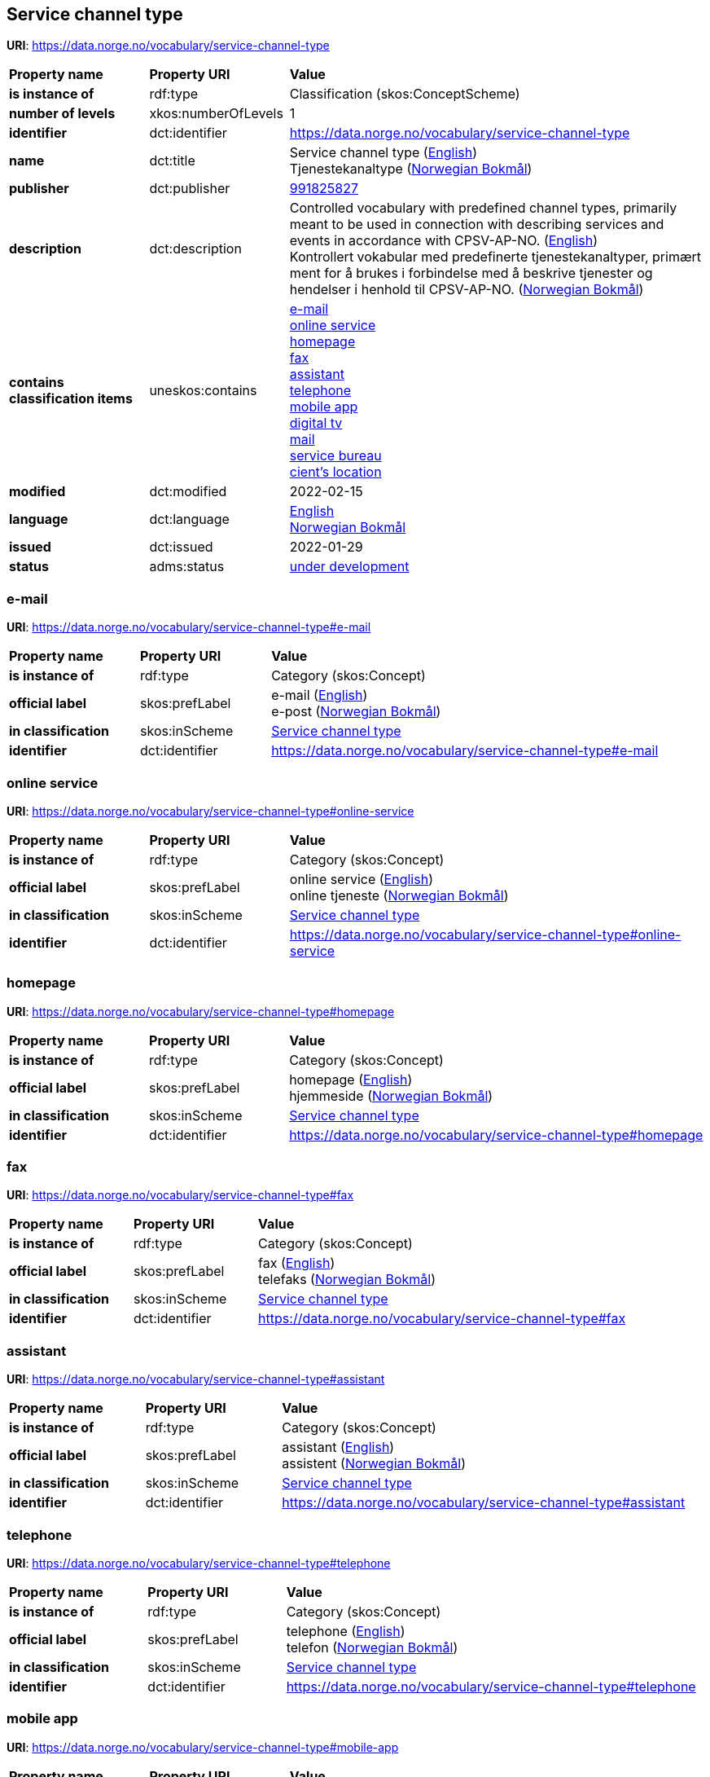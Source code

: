 // Asciidoc file auto-generated by "(Digdir) Excel2Turtle/Html v.3"

== Service channel type

*URI*: https://data.norge.no/vocabulary/service-channel-type

[cols="20s,20d,60d"]
|===
| Property name | *Property URI* | *Value*
| is instance of | rdf:type | Classification (skos:ConceptScheme)
| number of levels | xkos:numberOfLevels |  1
| identifier | dct:identifier | https://data.norge.no/vocabulary/service-channel-type
| name | dct:title |  Service channel type (http://publications.europa.eu/resource/authority/language/ENG[English]) + 
 Tjenestekanaltype (http://publications.europa.eu/resource/authority/language/NOB[Norwegian Bokmål])
| publisher | dct:publisher | https://organization-catalog.fellesdatakatalog.digdir.no/organizations/991825827[991825827]
| description | dct:description |  Controlled vocabulary with predefined channel types, primarily meant to be used in connection with describing services and events in accordance with CPSV-AP-NO. (http://publications.europa.eu/resource/authority/language/ENG[English]) + 
 Kontrollert vokabular med predefinerte tjenestekanaltyper, primært ment for å brukes i forbindelse med å beskrive tjenester og hendelser i henhold til CPSV-AP-NO. (http://publications.europa.eu/resource/authority/language/NOB[Norwegian Bokmål])
| contains classification items | uneskos:contains | https://data.norge.no/vocabulary/service-channel-type#e-mail[e-mail] + 
https://data.norge.no/vocabulary/service-channel-type#online-service[online service] + 
https://data.norge.no/vocabulary/service-channel-type#homepage[homepage] + 
https://data.norge.no/vocabulary/service-channel-type#fax[fax] + 
https://data.norge.no/vocabulary/service-channel-type#assistant[assistant] + 
https://data.norge.no/vocabulary/service-channel-type#telephone[telephone] + 
https://data.norge.no/vocabulary/service-channel-type#mobile-app[mobile app] + 
https://data.norge.no/vocabulary/service-channel-type#digital-tv[digital tv] + 
https://data.norge.no/vocabulary/service-channel-type#mail[mail] + 
https://data.norge.no/vocabulary/service-channel-type#service-bureau[service bureau] + 
https://data.norge.no/vocabulary/service-channel-type#client-location[cient’s location]
| modified | dct:modified |  2022-02-15
| language | dct:language | http://publications.europa.eu/resource/authority/language/ENG[English] + 
http://publications.europa.eu/resource/authority/language/NOB[Norwegian Bokmål]
| issued | dct:issued |  2022-01-29
| status | adms:status | http://publications.europa.eu/resource/authority/dataset-status/DEVELOP[under development]
|===

=== e-mail [[e-mail]]

*URI*: https://data.norge.no/vocabulary/service-channel-type#e-mail

[cols="20s,20d,60d"]
|===
| Property name | *Property URI* | *Value*
| is instance of | rdf:type | Category (skos:Concept)
| official label | skos:prefLabel |  e-mail (http://publications.europa.eu/resource/authority/language/ENG[English]) + 
 e-post (http://publications.europa.eu/resource/authority/language/NOB[Norwegian Bokmål])
| in classification | skos:inScheme | https://data.norge.no/vocabulary/service-channel-type[Service channel type]
| identifier | dct:identifier | https://data.norge.no/vocabulary/service-channel-type#e-mail
|===

=== online service [[online-service]]

*URI*: https://data.norge.no/vocabulary/service-channel-type#online-service

[cols="20s,20d,60d"]
|===
| Property name | *Property URI* | *Value*
| is instance of | rdf:type | Category (skos:Concept)
| official label | skos:prefLabel |  online service (http://publications.europa.eu/resource/authority/language/ENG[English]) + 
 online tjeneste (http://publications.europa.eu/resource/authority/language/NOB[Norwegian Bokmål])
| in classification | skos:inScheme | https://data.norge.no/vocabulary/service-channel-type[Service channel type]
| identifier | dct:identifier | https://data.norge.no/vocabulary/service-channel-type#online-service
|===

=== homepage [[homepage]]

*URI*: https://data.norge.no/vocabulary/service-channel-type#homepage

[cols="20s,20d,60d"]
|===
| Property name | *Property URI* | *Value*
| is instance of | rdf:type | Category (skos:Concept)
| official label | skos:prefLabel |  homepage (http://publications.europa.eu/resource/authority/language/ENG[English]) + 
 hjemmeside (http://publications.europa.eu/resource/authority/language/NOB[Norwegian Bokmål])
| in classification | skos:inScheme | https://data.norge.no/vocabulary/service-channel-type[Service channel type]
| identifier | dct:identifier | https://data.norge.no/vocabulary/service-channel-type#homepage
|===

=== fax [[fax]]

*URI*: https://data.norge.no/vocabulary/service-channel-type#fax

[cols="20s,20d,60d"]
|===
| Property name | *Property URI* | *Value*
| is instance of | rdf:type | Category (skos:Concept)
| official label | skos:prefLabel |  fax (http://publications.europa.eu/resource/authority/language/ENG[English]) + 
 telefaks (http://publications.europa.eu/resource/authority/language/NOB[Norwegian Bokmål])
| in classification | skos:inScheme | https://data.norge.no/vocabulary/service-channel-type[Service channel type]
| identifier | dct:identifier | https://data.norge.no/vocabulary/service-channel-type#fax
|===

=== assistant [[assistant]]

*URI*: https://data.norge.no/vocabulary/service-channel-type#assistant

[cols="20s,20d,60d"]
|===
| Property name | *Property URI* | *Value*
| is instance of | rdf:type | Category (skos:Concept)
| official label | skos:prefLabel |  assistant (http://publications.europa.eu/resource/authority/language/ENG[English]) + 
 assistent (http://publications.europa.eu/resource/authority/language/NOB[Norwegian Bokmål])
| in classification | skos:inScheme | https://data.norge.no/vocabulary/service-channel-type[Service channel type]
| identifier | dct:identifier | https://data.norge.no/vocabulary/service-channel-type#assistant
|===

=== telephone [[telephone]]

*URI*: https://data.norge.no/vocabulary/service-channel-type#telephone

[cols="20s,20d,60d"]
|===
| Property name | *Property URI* | *Value*
| is instance of | rdf:type | Category (skos:Concept)
| official label | skos:prefLabel |  telephone (http://publications.europa.eu/resource/authority/language/ENG[English]) + 
 telefon (http://publications.europa.eu/resource/authority/language/NOB[Norwegian Bokmål])
| in classification | skos:inScheme | https://data.norge.no/vocabulary/service-channel-type[Service channel type]
| identifier | dct:identifier | https://data.norge.no/vocabulary/service-channel-type#telephone
|===

=== mobile app [[mobile-app]]

*URI*: https://data.norge.no/vocabulary/service-channel-type#mobile-app

[cols="20s,20d,60d"]
|===
| Property name | *Property URI* | *Value*
| is instance of | rdf:type | Category (skos:Concept)
| official label | skos:prefLabel |  mobile app (http://publications.europa.eu/resource/authority/language/ENG[English]) + 
 mobil app (http://publications.europa.eu/resource/authority/language/NOB[Norwegian Bokmål])
| in classification | skos:inScheme | https://data.norge.no/vocabulary/service-channel-type[Service channel type]
| identifier | dct:identifier | https://data.norge.no/vocabulary/service-channel-type#mobile-app
|===

=== digital tv [[digital-tv]]

*URI*: https://data.norge.no/vocabulary/service-channel-type#digital-tv

[cols="20s,20d,60d"]
|===
| Property name | *Property URI* | *Value*
| is instance of | rdf:type | Category (skos:Concept)
| official label | skos:prefLabel |  digital tv (http://publications.europa.eu/resource/authority/language/ENG[English]) + 
 digital tv (http://publications.europa.eu/resource/authority/language/NOB[Norwegian Bokmål])
| in classification | skos:inScheme | https://data.norge.no/vocabulary/service-channel-type[Service channel type]
| identifier | dct:identifier | https://data.norge.no/vocabulary/service-channel-type#digital-tv
|===

=== mail [[mail]]

*URI*: https://data.norge.no/vocabulary/service-channel-type#mail

[cols="20s,20d,60d"]
|===
| Property name | *Property URI* | *Value*
| is instance of | rdf:type | Category (skos:Concept)
| official label | skos:prefLabel |  mail (http://publications.europa.eu/resource/authority/language/ENG[English]) + 
 post (http://publications.europa.eu/resource/authority/language/NOB[Norwegian Bokmål])
| in classification | skos:inScheme | https://data.norge.no/vocabulary/service-channel-type[Service channel type]
| identifier | dct:identifier | https://data.norge.no/vocabulary/service-channel-type#mail
|===

=== service bureau [[service-bureau]]

*URI*: https://data.norge.no/vocabulary/service-channel-type#service-bureau

[cols="20s,20d,60d"]
|===
| Property name | *Property URI* | *Value*
| is instance of | rdf:type | Category (skos:Concept)
| official label | skos:prefLabel |  service bureau (http://publications.europa.eu/resource/authority/language/ENG[English]) + 
 tjenestekontor (http://publications.europa.eu/resource/authority/language/NOB[Norwegian Bokmål])
| in classification | skos:inScheme | https://data.norge.no/vocabulary/service-channel-type[Service channel type]
| identifier | dct:identifier | https://data.norge.no/vocabulary/service-channel-type#service-bureau
|===

=== cient’s location [[client-location]]

*URI*: https://data.norge.no/vocabulary/service-channel-type#client-location

[cols="20s,20d,60d"]
|===
| Property name | *Property URI* | *Value*
| is instance of | rdf:type | Category (skos:Concept)
| official label | skos:prefLabel |  cient’s location (http://publications.europa.eu/resource/authority/language/ENG[English]) + 
 brukers lokasjon (http://publications.europa.eu/resource/authority/language/NOB[Norwegian Bokmål])
| in classification | skos:inScheme | https://data.norge.no/vocabulary/service-channel-type[Service channel type]
| identifier | dct:identifier | https://data.norge.no/vocabulary/service-channel-type#client-location
|===

== Name spaces [[Namespace]]

[cols="30s,70d"]
|===
| Prefix | *URI*
| adms | http://www.w3.org/ns/adms#
| dct | http://purl.org/dc/terms/
| rdf | http://www.w3.org/1999/02/22-rdf-syntax-ns#
| skos | http://www.w3.org/2004/02/skos/core#
| uneskos | http://purl.org/umu/uneskos#
| xkos | http://rdf-vocabulary.ddialliance.org/xkos#
| xsd | http://www.w3.org/2001/XMLSchema#
|===

// End of the file, 2022-03-25 15:01:21